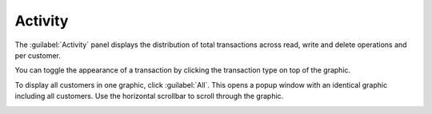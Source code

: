 .. |activity_transaction_deselected| image:: ../_static/activity_transaction_deselected.png

.. |activity_all| image:: ../_static/activity_all.png

.. _activity:

Activity
========

The :guilabel:`Activity` panel displays the distribution of total transactions across read, write and 
delete operations and per customer.

You can toggle the appearance of a transaction by clicking the transaction type on top of the graphic.

|activity_transaction_deselected|

To display all customers in one graphic, click :guilabel:`All`. This opens a popup window with an
identical graphic including all customers. Use the horizontal scrollbar to scroll through the graphic.

|activity_all|

